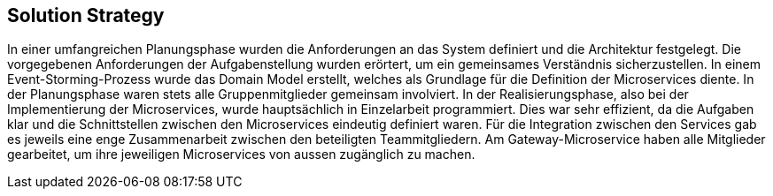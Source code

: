 ifndef::imagesdir[:imagesdir: ../images]

// Gewählter Lösungsansatz mit Begründung beschreiben. Gefragt ist eine sehr kurze Zusammenfassung.

[[section-solution-strategy]]
== Solution Strategy

In einer umfangreichen Planungsphase wurden die Anforderungen an das System definiert und die Architektur festgelegt.
Die vorgegebenen Anforderungen der Aufgabenstellung wurden erörtert, um ein gemeinsames Verständnis sicherzustellen.
In einem Event-Storming-Prozess wurde das Domain Model erstellt, welches als Grundlage für die Definition der Microservices diente.
In der Planungsphase waren stets alle Gruppenmitglieder gemeinsam involviert.
In der Realisierungsphase, also bei der Implementierung der Microservices, wurde hauptsächlich in Einzelarbeit programmiert.
Dies war sehr effizient, da die Aufgaben klar und die Schnittstellen zwischen den Microservices eindeutig definiert waren.
Für die Integration zwischen den Services gab es jeweils eine enge Zusammenarbeit zwischen den beteiligten Teammitgliedern.
Am Gateway-Microservice haben alle Mitglieder gearbeitet, um ihre jeweiligen Microservices von aussen zugänglich zu machen.
